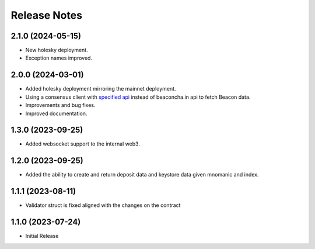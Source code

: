 .. _releases:

=============
Release Notes
=============

2.1.0 (2024-05-15)
------------------
* New holesky deployment.
* Exception names improved.

2.0.0 (2024-03-01)
------------------
* Added holesky deployment mirroring the mainnet deployment.
* Using a consensus client with `specified api <https://ethereum.github.io/beacon-APIs/?urls.primaryName=v2.3.0#/Beacon/getStateValidator>`_ instead of beaconcha.in api to fetch Beacon data.
* Improvements and bug fixes.
* Improved documentation.

1.3.0 (2023-09-25)
------------------
* Added websocket support to the internal web3.

1.2.0 (2023-09-25)
------------------
* Added the ability to create and return deposit data and keystore data given mnomanic and index.

1.1.1 (2023-08-11)
------------------
* Validator struct is fixed aligned with the changes on the contract 

1.1.0 (2023-07-24)
------------------
* Initial Release